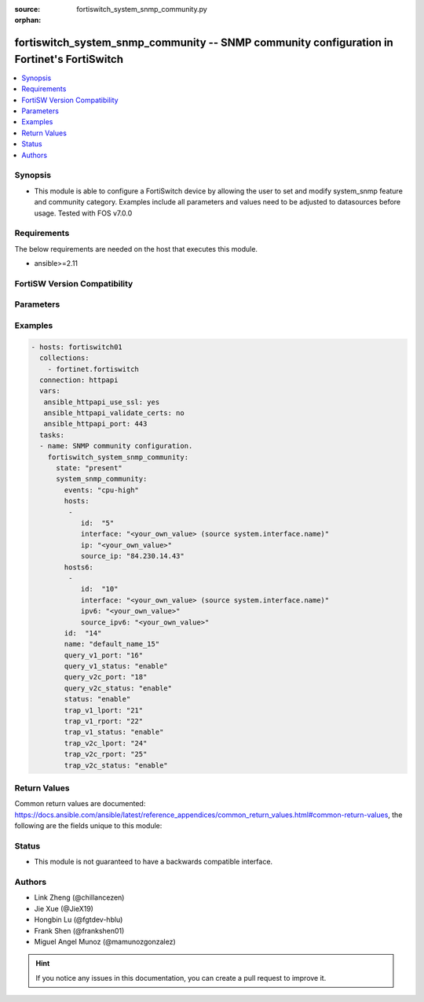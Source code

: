 :source: fortiswitch_system_snmp_community.py

:orphan:

.. fortiswitch_system_snmp_community:

fortiswitch_system_snmp_community -- SNMP community configuration in Fortinet's FortiSwitch
+++++++++++++++++++++++++++++++++++++++++++++++++++++++++++++++++++++++++++++++++++++++++++

.. versionadded:: 1.0.0

.. contents::
   :local:
   :depth: 1


Synopsis
--------
- This module is able to configure a FortiSwitch device by allowing the user to set and modify system_snmp feature and community category. Examples include all parameters and values need to be adjusted to datasources before usage. Tested with FOS v7.0.0



Requirements
------------
The below requirements are needed on the host that executes this module.

- ansible>=2.11


FortiSW Version Compatibility
-----------------------------


.. raw:: html

 <br>
 <table>
 <tr>
 <td></td>
 <td><code class="docutils literal notranslate">v7.0.0 </code></td>
 <td><code class="docutils literal notranslate">v7.0.1 </code></td>
 <td><code class="docutils literal notranslate">v7.0.2 </code></td>
 <td><code class="docutils literal notranslate">v7.0.3 </code></td>
 <td><code class="docutils literal notranslate">v7.0.4 </code></td>
 <td><code class="docutils literal notranslate">v7.0.5 </code></td>
 <td><code class="docutils literal notranslate">v7.0.6 </code></td>
 </tr>
 <tr>
 <td>fortiswitch_system_snmp_community</td>
 <td>yes</td>
 <td>yes</td>
 <td>yes</td>
 <td>yes</td>
 <td>yes</td>
 <td>yes</td>
 <td>yes</td>
 </tr>
 </table>
 <p>



Parameters
----------


.. raw:: html

    <ul>
    <li> <span class="li-head">enable_log</span> - Enable/Disable logging for task. <span class="li-normal">type: bool</span> <span class="li-required">required: false</span> <span class="li-normal">default: False</span> </li>
    <li> <span class="li-head">member_path</span> - Member attribute path to operate on. <span class="li-normal">type: str</span> </li>
    <li> <span class="li-head">member_state</span> - Add or delete a member under specified attribute path. <span class="li-normal">type: str</span> <span class="li-normal">choices: present, absent</span> </li>
    <li> <span class="li-head">state</span> - Indicates whether to create or remove the object. <span class="li-normal">type: str</span> <span class="li-required">required: true</span> <span class="li-normal">choices: present, absent</span> </li>
    <li> <span class="li-head">system_snmp_community</span> - SNMP community configuration. <span class="li-normal">type: dict</span> </li>
        <ul class="ul-self">
        <li> <span class="li-head">events</span> - Trap snmp events. <span class="li-normal">type: str</span> <span class="li-normal">choices: cpu-high, mem-low, log-full, intf-ip, ent-conf-change, llv</span> </li>
        <li> <span class="li-head">hosts</span> - Allow hosts configuration. <span class="li-normal">type: list</span> </li>
            <ul class="ul-self">
            <li> <span class="li-head">id</span> - Host entry id. <span class="li-normal">type: int</span> </li>
            <li> <span class="li-head">interface</span> - Allow interface name. Source system.interface.name. <span class="li-normal">type: str</span> </li>
            <li> <span class="li-head">ip</span> - Allow host ip address and netmask. <span class="li-normal">type: str</span> </li>
            <li> <span class="li-head">source_ip</span> - Source ip for snmp trap. <span class="li-normal">type: str</span> </li>
            </ul>
        <li> <span class="li-head">hosts6</span> - Allow hosts configuration for IPv6. <span class="li-normal">type: list</span> </li>
            <ul class="ul-self">
            <li> <span class="li-head">id</span> - Host6 entry id. <span class="li-normal">type: int</span> </li>
            <li> <span class="li-head">interface</span> - Allow interface name. Source system.interface.name. <span class="li-normal">type: str</span> </li>
            <li> <span class="li-head">ipv6</span> - Allow host ipv6 address. <span class="li-normal">type: str</span> </li>
            <li> <span class="li-head">source_ipv6</span> - Source ipv6 for snmp trap. <span class="li-normal">type: str</span> </li>
            </ul>
        <li> <span class="li-head">id</span> - Community id. <span class="li-normal">type: int</span> <span class="li-required">required: true</span> </li>
        <li> <span class="li-head">name</span> - Community name. <span class="li-normal">type: str</span> </li>
        <li> <span class="li-head">query_v1_port</span> - SNMP v1 query port. <span class="li-normal">type: int</span> </li>
        <li> <span class="li-head">query_v1_status</span> - Enable/disable snmp v1 query. <span class="li-normal">type: str</span> <span class="li-normal">choices: enable, disable</span> </li>
        <li> <span class="li-head">query_v2c_port</span> - SNMP v2c query port. <span class="li-normal">type: int</span> </li>
        <li> <span class="li-head">query_v2c_status</span> - Enable/disable snmp v2c query. <span class="li-normal">type: str</span> <span class="li-normal">choices: enable, disable</span> </li>
        <li> <span class="li-head">status</span> - Enable/disable this commuity. <span class="li-normal">type: str</span> <span class="li-normal">choices: enable, disable</span> </li>
        <li> <span class="li-head">trap_v1_lport</span> - SNMP v1 trap local port. <span class="li-normal">type: int</span> </li>
        <li> <span class="li-head">trap_v1_rport</span> - SNMP v1 trap remote port. <span class="li-normal">type: int</span> </li>
        <li> <span class="li-head">trap_v1_status</span> - Enable/disable snmp v1 trap. <span class="li-normal">type: str</span> <span class="li-normal">choices: enable, disable</span> </li>
        <li> <span class="li-head">trap_v2c_lport</span> - SNMP v2c trap local port. <span class="li-normal">type: int</span> </li>
        <li> <span class="li-head">trap_v2c_rport</span> - SNMP v2c trap remote port. <span class="li-normal">type: int</span> </li>
        <li> <span class="li-head">trap_v2c_status</span> - Enable/disable snmp v2c trap. <span class="li-normal">type: str</span> <span class="li-normal">choices: enable, disable</span> </li>
        </ul>
    </ul>


Examples
--------

.. code-block:: yaml+jinja
    
    - hosts: fortiswitch01
      collections:
        - fortinet.fortiswitch
      connection: httpapi
      vars:
       ansible_httpapi_use_ssl: yes
       ansible_httpapi_validate_certs: no
       ansible_httpapi_port: 443
      tasks:
      - name: SNMP community configuration.
        fortiswitch_system_snmp_community:
          state: "present"
          system_snmp_community:
            events: "cpu-high"
            hosts:
             -
                id:  "5"
                interface: "<your_own_value> (source system.interface.name)"
                ip: "<your_own_value>"
                source_ip: "84.230.14.43"
            hosts6:
             -
                id:  "10"
                interface: "<your_own_value> (source system.interface.name)"
                ipv6: "<your_own_value>"
                source_ipv6: "<your_own_value>"
            id:  "14"
            name: "default_name_15"
            query_v1_port: "16"
            query_v1_status: "enable"
            query_v2c_port: "18"
            query_v2c_status: "enable"
            status: "enable"
            trap_v1_lport: "21"
            trap_v1_rport: "22"
            trap_v1_status: "enable"
            trap_v2c_lport: "24"
            trap_v2c_rport: "25"
            trap_v2c_status: "enable"
    


Return Values
-------------
Common return values are documented: https://docs.ansible.com/ansible/latest/reference_appendices/common_return_values.html#common-return-values, the following are the fields unique to this module:

.. raw:: html

    <ul>

    <li> <span class="li-return">build</span> - Build number of the fortiSwitch image <span class="li-normal">returned: always</span> <span class="li-normal">type: str</span> <span class="li-normal">sample: 1547</span></li>
    <li> <span class="li-return">http_method</span> - Last method used to provision the content into FortiSwitch <span class="li-normal">returned: always</span> <span class="li-normal">type: str</span> <span class="li-normal">sample: PUT</span></li>
    <li> <span class="li-return">http_status</span> - Last result given by FortiSwitch on last operation applied <span class="li-normal">returned: always</span> <span class="li-normal">type: str</span> <span class="li-normal">sample: 200</span></li>
    <li> <span class="li-return">mkey</span> - Master key (id) used in the last call to FortiSwitch <span class="li-normal">returned: success</span> <span class="li-normal">type: str</span> <span class="li-normal">sample: id</span></li>
    <li> <span class="li-return">name</span> - Name of the table used to fulfill the request <span class="li-normal">returned: always</span> <span class="li-normal">type: str</span> <span class="li-normal">sample: urlfilter</span></li>
    <li> <span class="li-return">path</span> - Path of the table used to fulfill the request <span class="li-normal">returned: always</span> <span class="li-normal">type: str</span> <span class="li-normal">sample: webfilter</span></li>
    <li> <span class="li-return">serial</span> - Serial number of the unit <span class="li-normal">returned: always</span> <span class="li-normal">type: str</span> <span class="li-normal">sample: FS1D243Z13000122</span></li>
    <li> <span class="li-return">status</span> - Indication of the operation's result <span class="li-normal">returned: always</span> <span class="li-normal">type: str</span> <span class="li-normal">sample: success</span></li>
    <li> <span class="li-return">version</span> - Version of the FortiSwitch <span class="li-normal">returned: always</span> <span class="li-normal">type: str</span> <span class="li-normal">sample: v7.0.0</span></li>
    </ul>

Status
------

- This module is not guaranteed to have a backwards compatible interface.


Authors
-------

- Link Zheng (@chillancezen)
- Jie Xue (@JieX19)
- Hongbin Lu (@fgtdev-hblu)
- Frank Shen (@frankshen01)
- Miguel Angel Munoz (@mamunozgonzalez)


.. hint::
    If you notice any issues in this documentation, you can create a pull request to improve it.
